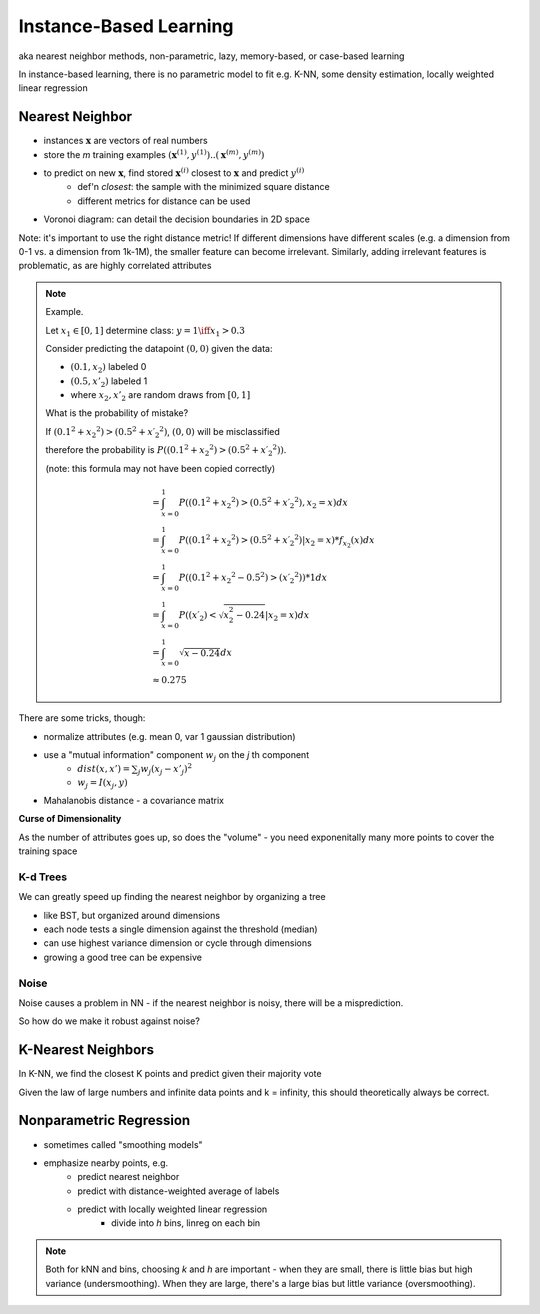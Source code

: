 Instance-Based Learning
=======================
aka nearest neighbor methods, non-parametric, lazy, memory-based, or case-based learning

In instance-based learning, there is no parametric model to fit
e.g. K-NN, some density estimation, locally weighted linear regression

Nearest Neighbor
----------------

- instances :math:`\mathbf{x}` are vectors of real numbers
- store the *m* training examples :math:`(\mathbf{x} ^{(1)}, y ^{(1)}) .. (\mathbf{x} ^{(m)}, y ^{(m)})`
- to predict on new :math:`\mathbf{x}`, find stored :math:`\mathbf{x} ^{(i)}` closest to :math:`\mathbf{x}` and predict :math:`y ^{(i)}`
    - def'n *closest*: the sample with the minimized square distance
    - different metrics for distance can be used
- Voronoi diagram: can detail the decision boundaries in 2D space

Note: it's important to use the right distance metric! If different dimensions have different scales (e.g. a dimension
from 0-1 vs. a dimension from 1k-1M), the smaller feature can become irrelevant. Similarly, adding irrelevant features
is problematic, as are highly correlated attributes

.. note::
    Example. 

    Let :math:`x_1 \in [0, 1]` determine class: :math:`y = 1 \iff x_1 > 0.3`

    Consider predicting the datapoint :math:`(0, 0)` given the data:

    - :math:`(0.1, x_2)` labeled 0
    - :math:`(0.5, x'_2)` labeled 1
    - where :math:`x_2, x'_2` are random draws from :math:`[0, 1]`

    What is the probability of mistake?

    If :math:`(0.1 ^2 + x_2 ^2) > (0.5 ^2 + x\prime _2 ^2 )`, :math:`(0, 0)` will be misclassified

    therefore the probability is :math:`P((0.1 ^2 + x_2 ^2) > (0.5 ^2 + x\prime _2 ^2 ))`.

    (note: this formula may not have been copied correctly)

    .. math::
        & = \int_{x=0}^1 P((0.1 ^2 + x_2 ^2) > (0.5 ^2 + x\prime _2 ^2 ), x_2 = x) dx \\
        & = \int_{x=0}^1 P((0.1 ^2 + x_2 ^2) > (0.5 ^2 + x\prime _2 ^2 ) | x_2 = x) * f_{x_2}(x) dx \\
        & = \int_{x=0}^1 P((0.1 ^2 + x_2 ^2 - 0.5 ^2) > (x\prime _2 ^2 )) * 1 dx \\
        & = \int_{x=0}^1 P((x\prime _2  ) < \sqrt{x_2^2 - 0.24} | x_2 = x) dx \\
        & = \int_{x=0}^1 \sqrt{x - 0.24} dx \\
        & \approx 0.275

There are some tricks, though:

- normalize attributes (e.g. mean 0, var 1 gaussian distribution)
- use a "mutual information" component :math:`w_j` on the *j* th component
    - :math:`dist(x, x') = \sum_j w_j (x_j - x'_j)^2`
    - :math:`w_j = I(x_j, y)`
- Mahalanobis distance - a covariance matrix

**Curse of Dimensionality**

As the number of attributes goes up, so does the "volume" - you need exponenitally many more points to cover the
training space


K-d Trees
^^^^^^^^^

We can greatly speed up finding the nearest neighbor by organizing a tree

- like BST, but organized around dimensions
- each node tests a single dimension against the threshold (median)
- can use highest variance dimension or cycle through dimensions
- growing a good tree can be expensive

Noise
^^^^^
Noise causes a problem in NN - if the nearest neighbor is noisy, there will be a misprediction.

So how do we make it robust against noise?

K-Nearest Neighbors
-------------------
In K-NN, we find the closest K points and predict given their majority vote

Given the law of large numbers and infinite data points and k = infinity, this should theoretically always be correct.

Nonparametric Regression
------------------------

- sometimes called "smoothing models"
- emphasize nearby points, e.g.
    - predict nearest neighbor
    - predict with distance-weighted average of labels
    - predict with locally weighted linear regression
        - divide into *h* bins, linreg on each bin

.. note::
    Both for kNN and bins, choosing *k* and *h* are important - when they are small, there is little bias
    but high variance (undersmoothing). When they are large, there's a large bias but little variance (oversmoothing).
